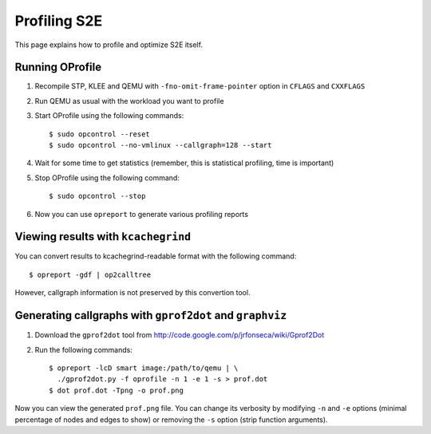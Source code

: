 =============
Profiling S2E
=============

This page explains how to profile and optimize S2E itself.

Running OProfile
================

1. Recompile STP, KLEE and QEMU with ``-fno-omit-frame-pointer`` option in ``CFLAGS`` and ``CXXFLAGS``
2. Run QEMU as usual with the workload you want to profile
3. Start OProfile using the following commands::

    $ sudo opcontrol --reset
    $ sudo opcontrol --no-vmlinux --callgraph=128 --start

4. Wait for some time to get statistics (remember, this is statistical profiling, time is important)
5. Stop OProfile using the following command::

    $ sudo opcontrol --stop

6. Now you can use ``opreport`` to generate various profiling reports

Viewing results with ``kcachegrind``
====================================

You can convert results to kcachegrind-readable format with the following command::

    $ opreport -gdf | op2calltree

However, callgraph information is not preserved by this convertion tool.

Generating callgraphs with ``gprof2dot`` and ``graphviz``
=========================================================

1. Download the ``gprof2dot`` tool from http://code.google.com/p/jrfonseca/wiki/Gprof2Dot
2. Run the following commands::

    $ opreport -lcD smart image:/path/to/qemu | \
      ./gprof2dot.py -f oprofile -n 1 -e 1 -s > prof.dot
    $ dot prof.dot -Tpng -o prof.png

Now you can view the generated ``prof.png`` file. You can change its verbosity by modifying ``-n`` and ``-e`` options
(minimal percentage of nodes and edges to show) or removing  the ``-s`` option (strip function arguments).

